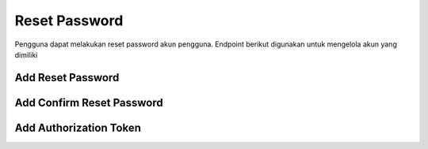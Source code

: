 Reset Password
++++++++++++++

Pengguna dapat melakukan reset password akun pengguna. Endpoint berikut digunakan untuk mengelola akun yang dimiliki

Add Reset Password
==================

.. http:post:: /auth/password/reset/

    Untuk menambahkan reset password baru pengguna
    
    .. note::
        - Calls Django Auth PasswordResetForm save method.
        - Accepts the following POST parameters: email
        - Returns the success/fail message.

    **Contoh Response**:

    .. sourcecode:: json

        {
            "email": "user@example.com"
        }

Add Confirm Reset Password
==========================

.. http:post:: /auth/password/reset/confirm/

    Untuk melakukan confirm reset password
    
    .. note::
        - Password reset e-mail link is confirmed, therefore this resets the user's password.
        - Accepts the following POST parameters: token, uid, new_password1, new_password2
        -  Returns the success/fail message.

    **Contoh Response**:

    .. sourcecode:: json

        {
            "new_password1": "string",
            "new_password2": "string",
            "uid": "string",
            "token": "string"
        }

Add Authorization Token
=======================

.. http:post:: /auth/obtain-authorization-token/

    Untuk melakukan authorization token
    
    .. note::
        Returns a JSON Web Token that can be used for authenticated requests.

    **Contoh Response**:

    .. sourcecode:: json

        {
            
        }